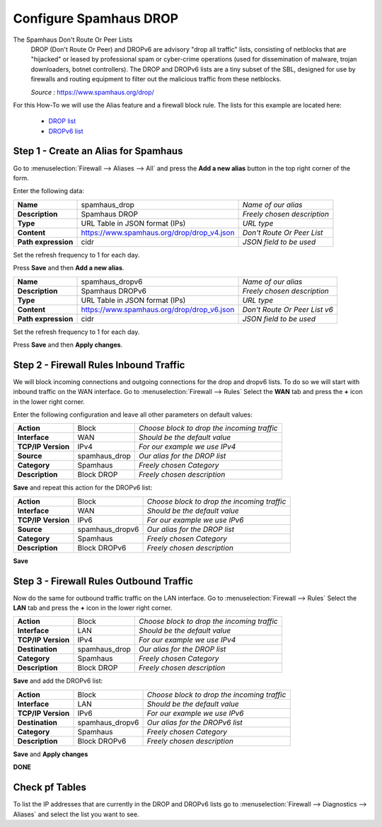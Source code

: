 ==========================
Configure Spamhaus DROP
==========================
The Spamhaus Don't Route Or Peer Lists
  DROP (Don't Route Or Peer) and DROPv6 are advisory "drop all traffic" lists,
  consisting of netblocks that are "hijacked" or leased by professional spam or
  cyber-crime operations (used for dissemination of malware, trojan downloaders,
  botnet controllers). The DROP and DROPv6 lists are a tiny subset of the SBL,
  designed for use by firewalls and routing equipment to filter out the malicious
  traffic from these netblocks.

  *Source :* https://www.spamhaus.org/drop/

For this How-To we will use the Alias feature and a firewall block rule.
The lists for this example are located here:

 * `DROP list <https://www.spamhaus.org/drop/drop_v4.json>`__
 * `DROPv6 list <https://www.spamhaus.org/drop/drop_v6.json>`__


-------------------------------------
Step 1 - Create an Alias for Spamhaus
-------------------------------------
Go to :menuselection:`Firewall --> Aliases --> All` and press the **Add a new alias** button in the
top right corner of the form.

Enter the following data:

+---------------------+--------------------------------------------+-----------------------------+
| **Name**            | spamhaus_drop                              | *Name of our alias*         |
+---------------------+--------------------------------------------+-----------------------------+
| **Description**     | Spamhaus DROP                              | *Freely chosen description* |
+---------------------+--------------------------------------------+-----------------------------+
| **Type**            | URL Table in JSON format (IPs)             | *URL type*                  |
+---------------------+--------------------------------------------+-----------------------------+
| **Content**         | https://www.spamhaus.org/drop/drop_v4.json | *Don't Route Or Peer List*  |
+---------------------+--------------------------------------------+-----------------------------+
| **Path expression** | cidr                                       | *JSON field to be used*     |
+---------------------+--------------------------------------------+-----------------------------+

Set the refresh frequency to 1 for each day.

Press **Save** and then **Add a new alias**.

+---------------------+--------------------------------------------+-------------------------------+
| **Name**            | spamhaus_dropv6                            |  *Name of our alias*          |
+---------------------+--------------------------------------------+-------------------------------+
| **Description**     | Spamhaus DROPv6                            | *Freely chosen description*   |
+---------------------+--------------------------------------------+-------------------------------+
| **Type**            | URL Table in JSON format (IPs)             | *URL type*                    |
+---------------------+--------------------------------------------+-------------------------------+
| **Content**         | https://www.spamhaus.org/drop/drop_v6.json | *Don't Route Or Peer List v6* |
+---------------------+--------------------------------------------+-------------------------------+
| **Path expression** | cidr                                       | *JSON field to be used*       |
+---------------------+--------------------------------------------+-------------------------------+

Set the refresh frequency to 1 for each day.

Press **Save** and then **Apply changes**.


---------------------------------------
Step 2 - Firewall Rules Inbound Traffic
---------------------------------------
We will block incoming connections and outgoing connections for the drop and dropv6 lists.
To do so we will start with inbound traffic on the WAN interface.
Go to :menuselection:`Firewall --> Rules` Select the **WAN** tab and press the **+** icon in the
lower right corner.


Enter the following configuration and leave all other parameters on default values:

=================== ============== =============================================
 **Action**          Block          *Choose block to drop the incoming traffic*
 **Interface**       WAN            *Should be the default value*
 **TCP/IP Version**  IPv4           *For our example we use IPv4*
 **Source**          spamhaus_drop  *Our alias for the DROP list*
 **Category**        Spamhaus       *Freely chosen Category*
 **Description**     Block DROP     *Freely chosen description*
=================== ============== =============================================

**Save** and repeat this action for the DROPv6 list:

=================== ================ =============================================
 **Action**          Block            *Choose block to drop the incoming traffic*
 **Interface**       WAN              *Should be the default value*
 **TCP/IP Version**  IPv6             *For our example we use IPv6*
 **Source**          spamhaus_dropv6  *Our alias for the DROP list*
 **Category**        Spamhaus         *Freely chosen Category*
 **Description**     Block DROPv6     *Freely chosen description*
=================== ================ =============================================



**Save**

----------------------------------------
Step 3 - Firewall Rules Outbound Traffic
----------------------------------------

Now do the same for outbound traffic traffic on the LAN interface.
Go to :menuselection:`Firewall --> Rules` Select the **LAN** tab and press the **+** icon in the
lower right corner.

=================== ============== =============================================
 **Action**          Block          *Choose block to drop the incoming traffic*
 **Interface**       LAN            *Should be the default value*
 **TCP/IP Version**  IPv4           *For our example we use IPv4*
 **Destination**     spamhaus_drop  *Our alias for the DROP list*
 **Category**        Spamhaus       *Freely chosen Category*
 **Description**     Block DROP     *Freely chosen description*
=================== ============== =============================================

**Save** and add the DROPv6 list:

=================== ================ =============================================
 **Action**          Block            *Choose block to drop the incoming traffic*
 **Interface**       LAN              *Should be the default value*
 **TCP/IP Version**  IPv6             *For our example we use IPv6*
 **Destination**     spamhaus_dropv6  *Our alias for the DROPv6 list*
 **Category**        Spamhaus         *Freely chosen Category*
 **Description**     Block DROPv6     *Freely chosen description*
=================== ================ =============================================

**Save** and **Apply changes**


**DONE**

---------------
Check pf Tables
---------------
To list the IP addresses that are currently in the DROP and DROPv6 lists go to
:menuselection:`Firewall --> Diagnostics --> Aliases` and select the list you want to see.


